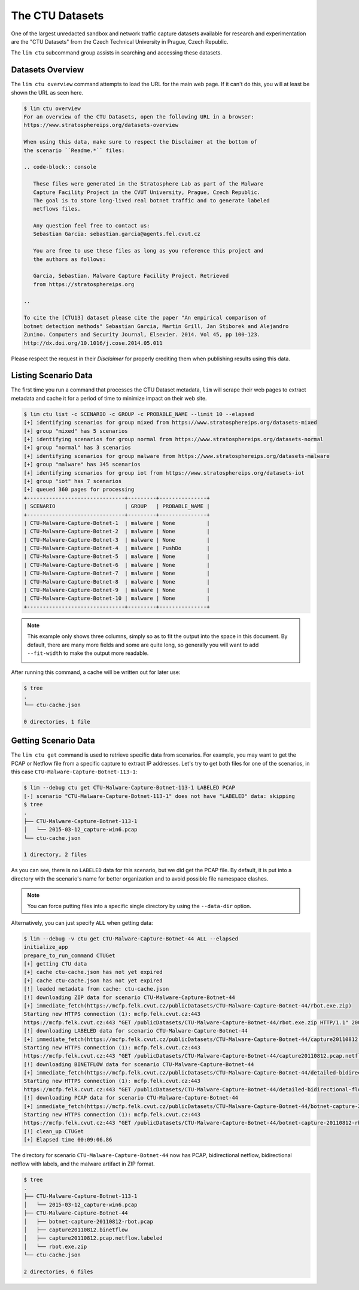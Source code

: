 ================
The CTU Datasets
================

One of the largest unredacted sandbox and network traffic capture datasets
available for research and experimentation are the "CTU Datasets" from the
Czech Technical University in Prague, Czech Republic.

The ``lim ctu`` subcommand group assists in searching and accessing
these datasets.

Datasets Overview
-----------------

The ``lim ctu overview`` command attempts to load the URL for the main web
page. If it can't do this, you will at least be shown the URL as seen
here.

.. code-block:: console

    $ lim ctu overview
    For an overview of the CTU Datasets, open the following URL in a browser:
    https://www.stratosphereips.org/datasets-overview

    When using this data, make sure to respect the Disclaimer at the bottom of
    the scenario ``Readme.*`` files:

    .. code-block:: console

       These files were generated in the Stratosphere Lab as part of the Malware
       Capture Facility Project in the CVUT University, Prague, Czech Republic.
       The goal is to store long-lived real botnet traffic and to generate labeled
       netflows files.

       Any question feel free to contact us:
       Sebastian Garcia: sebastian.garcia@agents.fel.cvut.cz

       You are free to use these files as long as you reference this project and
       the authors as follows:

       Garcia, Sebastian. Malware Capture Facility Project. Retrieved
       from https://stratosphereips.org

    ..

    To cite the [CTU13] dataset please cite the paper "An empirical comparison of
    botnet detection methods" Sebastian Garcia, Martin Grill, Jan Stiborek and Alejandro
    Zunino. Computers and Security Journal, Elsevier. 2014. Vol 45, pp 100-123.
    http://dx.doi.org/10.1016/j.cose.2014.05.011

..

Please respect the request in their *Disclaimer* for properly crediting them when
publishing results using this data.

Listing Scenario Data
---------------------

The first time you run a command that processes the CTU Dataset metadata, ``lim``
will scrape their web pages to extract metadata and cache it for a period of time
to minimize impact on their web site.

.. code-block:: console

    $ lim ctu list -c SCENARIO -c GROUP -c PROBABLE_NAME --limit 10 --elapsed
    [+] identifying scenarios for group mixed from https://www.stratosphereips.org/datasets-mixed
    [+] group "mixed" has 5 scenarios
    [+] identifying scenarios for group normal from https://www.stratosphereips.org/datasets-normal
    [+] group "normal" has 3 scenarios
    [+] identifying scenarios for group malware from https://www.stratosphereips.org/datasets-malware
    [+] group "malware" has 345 scenarios
    [+] identifying scenarios for group iot from https://www.stratosphereips.org/datasets-iot
    [+] group "iot" has 7 scenarios
    [+] queued 360 pages for processing
    +-------------------------------+---------+---------------+
    | SCENARIO                      | GROUP   | PROBABLE_NAME |
    +-------------------------------+---------+---------------+
    | CTU-Malware-Capture-Botnet-1  | malware | None          |
    | CTU-Malware-Capture-Botnet-2  | malware | None          |
    | CTU-Malware-Capture-Botnet-3  | malware | None          |
    | CTU-Malware-Capture-Botnet-4  | malware | PushDo        |
    | CTU-Malware-Capture-Botnet-5  | malware | None          |
    | CTU-Malware-Capture-Botnet-6  | malware | None          |
    | CTU-Malware-Capture-Botnet-7  | malware | None          |
    | CTU-Malware-Capture-Botnet-8  | malware | None          |
    | CTU-Malware-Capture-Botnet-9  | malware | None          |
    | CTU-Malware-Capture-Botnet-10 | malware | None          |
    +-------------------------------+---------+---------------+

..

.. note::

    This example only shows three columns, simply so as to fit
    the output into the space in this document. By default, there
    are many more fields and some are quite long, so generally you
    will want to add ``--fit-width`` to make the output more readable.

    .. image:: images/lim-ctu-list-fit-width.png

..

After running this command, a cache will be written out for later
use:

.. code-block:: console

    $ tree
    .
    └── ctu-cache.json

    0 directories, 1 file

..

Getting Scenario Data
---------------------

The ``lim ctu get`` command is used to retrieve specific data from scenarios.
For example, you may want to get the PCAP or Netflow file from a specific
capture to extract IP addresses. Let's try to get both files for one of
the scenarios, in this case ``CTU-Malware-Capture-Botnet-113-1``:

.. code-block:: console

    $ lim --debug ctu get CTU-Malware-Capture-Botnet-113-1 LABELED PCAP
    [-] scenario "CTU-Malware-Capture-Botnet-113-1" does not have "LABELED" data: skipping
    $ tree
    .
    ├── CTU-Malware-Capture-Botnet-113-1
    │   └── 2015-03-12_capture-win6.pcap
    └── ctu-cache.json

    1 directory, 2 files

..

As you can see, there is no ``LABELED`` data for this scenario, but we did get
the PCAP file. By default, it is put into a directory with the scenario's name
for better organization and to avoid possible file namespace clashes.

.. note::

   You can force putting files into a specific single directory by using the
   ``--data-dir`` option.

..

Alternatively, you can just specify ``ALL`` when getting data:

.. code-block:: console

    $ lim --debug -v ctu get CTU-Malware-Capture-Botnet-44 ALL --elapsed
    initialize_app
    prepare_to_run_command CTUGet
    [+] getting CTU data
    [+] cache ctu-cache.json has not yet expired
    [+] cache ctu-cache.json has not yet expired
    [!] loaded metadata from cache: ctu-cache.json
    [!] downloading ZIP data for scenario CTU-Malware-Capture-Botnet-44
    [+] immediate_fetch(https://mcfp.felk.cvut.cz/publicDatasets/CTU-Malware-Capture-Botnet-44/rbot.exe.zip)
    Starting new HTTPS connection (1): mcfp.felk.cvut.cz:443
    https://mcfp.felk.cvut.cz:443 "GET /publicDatasets/CTU-Malware-Capture-Botnet-44/rbot.exe.zip HTTP/1.1" 200 108991
    [!] downloading LABELED data for scenario CTU-Malware-Capture-Botnet-44
    [+] immediate_fetch(https://mcfp.felk.cvut.cz/publicDatasets/CTU-Malware-Capture-Botnet-44/capture20110812.pcap.netflow.labeled)
    Starting new HTTPS connection (1): mcfp.felk.cvut.cz:443
    https://mcfp.felk.cvut.cz:443 "GET /publicDatasets/CTU-Malware-Capture-Botnet-44/capture20110812.pcap.netflow.labeled HTTP/1.1" 200 1506223384
    [!] downloading BINETFLOW data for scenario CTU-Malware-Capture-Botnet-44
    [+] immediate_fetch(https://mcfp.felk.cvut.cz/publicDatasets/CTU-Malware-Capture-Botnet-44/detailed-bidirectional-flow-labels/capture20110812.binetflow)
    Starting new HTTPS connection (1): mcfp.felk.cvut.cz:443
    https://mcfp.felk.cvut.cz:443 "GET /publicDatasets/CTU-Malware-Capture-Botnet-44/detailed-bidirectional-flow-labels/capture20110812.binetflow HTTP/1.1" 200 639643247
    [!] downloading PCAP data for scenario CTU-Malware-Capture-Botnet-44
    [+] immediate_fetch(https://mcfp.felk.cvut.cz/publicDatasets/CTU-Malware-Capture-Botnet-44/botnet-capture-20110812-rbot.pcap)
    Starting new HTTPS connection (1): mcfp.felk.cvut.cz:443
    https://mcfp.felk.cvut.cz:443 "GET /publicDatasets/CTU-Malware-Capture-Botnet-44/botnet-capture-20110812-rbot.pcap HTTP/1.1" 200 128575191
    [!] clean_up CTUGet
    [+] Elapsed time 00:09:06.86

..

The directory for scenario ``CTU-Malware-Capture-Botnet-44`` now has PCAP,
bidirectional netflow, bidirectional netflow with labels, and the malware
artifact in ZIP format.

.. code-block:: console

    $ tree
    .
    ├── CTU-Malware-Capture-Botnet-113-1
    │   └── 2015-03-12_capture-win6.pcap
    ├── CTU-Malware-Capture-Botnet-44
    │   ├── botnet-capture-20110812-rbot.pcap
    │   ├── capture20110812.binetflow
    │   ├── capture20110812.pcap.netflow.labeled
    │   └── rbot.exe.zip
    └── ctu-cache.json

    2 directories, 6 files

..

.. EOF
